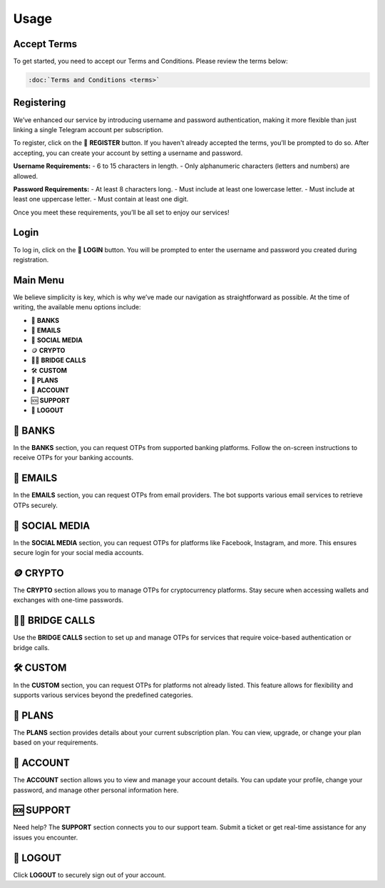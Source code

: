 Usage
=====

.. _Access:

Accept Terms
------------

To get started, you need to accept our Terms and Conditions. Please review the terms below:

.. code-block:: console

   :doc:`Terms and Conditions <terms>`

Registering
-----------

We’ve enhanced our service by introducing username and password authentication, making it more flexible than just linking a single Telegram account per subscription.

To register, click on the 📝 **REGISTER** button. If you haven't already accepted the terms, you’ll be prompted to do so. After accepting, you can create your account by setting a username and password.

**Username Requirements:**
- 6 to 15 characters in length.
- Only alphanumeric characters (letters and numbers) are allowed.

**Password Requirements:**
- At least 8 characters long.
- Must include at least one lowercase letter.
- Must include at least one uppercase letter.
- Must contain at least one digit.

Once you meet these requirements, you’ll be all set to enjoy our services!

Login
-----

To log in, click on the 🔑 **LOGIN** button. You will be prompted to enter the username and password you created during registration.

Main Menu
---------

We believe simplicity is key, which is why we’ve made our navigation as straightforward as possible. At the time of writing, the available menu options include:

- 🏦 **BANKS**  
- 📧 **EMAILS**  
- 📱 **SOCIAL MEDIA**  
- 🪙 **CRYPTO**  
- 📲🌉 **BRIDGE CALLS**  
- 🛠 **CUSTOM**  
- 🎁 **PLANS**  
- 👤 **ACCOUNT**  
- 🆘 **SUPPORT**  
- 📴 **LOGOUT**

🏦 BANKS
--------

In the **BANKS** section, you can request OTPs from supported banking platforms. Follow the on-screen instructions to receive OTPs for your banking accounts.

📧 EMAILS
---------

In the **EMAILS** section, you can request OTPs from email providers. The bot supports various email services to retrieve OTPs securely.

📱 SOCIAL MEDIA
---------------

In the **SOCIAL MEDIA** section, you can request OTPs for platforms like Facebook, Instagram, and more. This ensures secure login for your social media accounts.

🪙 CRYPTO
---------

The **CRYPTO** section allows you to manage OTPs for cryptocurrency platforms. Stay secure when accessing wallets and exchanges with one-time passwords.

📲🌉 BRIDGE CALLS
-----------------

Use the **BRIDGE CALLS** section to set up and manage OTPs for services that require voice-based authentication or bridge calls.

🛠 CUSTOM
---------

In the **CUSTOM** section, you can request OTPs for platforms not already listed. This feature allows for flexibility and supports various services beyond the predefined categories.

🎁 PLANS
--------

The **PLANS** section provides details about your current subscription plan. You can view, upgrade, or change your plan based on your requirements.

👤 ACCOUNT
----------

The **ACCOUNT** section allows you to view and manage your account details. You can update your profile, change your password, and manage other personal information here.

🆘 SUPPORT
----------

Need help? The **SUPPORT** section connects you to our support team. Submit a ticket or get real-time assistance for any issues you encounter.

📴 LOGOUT
---------

Click **LOGOUT** to securely sign out of your account.
